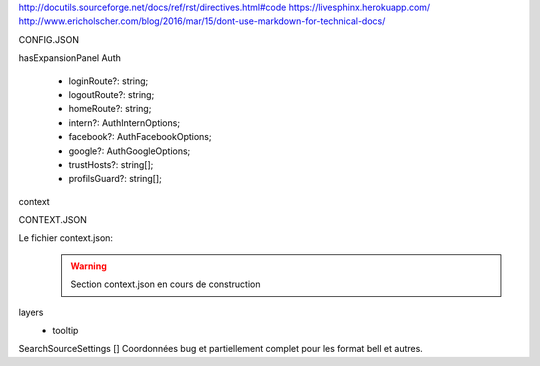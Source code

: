 http://docutils.sourceforge.net/docs/ref/rst/directives.html#code
https://livesphinx.herokuapp.com/
http://www.ericholscher.com/blog/2016/mar/15/dont-use-markdown-for-technical-docs/


CONFIG.JSON

hasExpansionPanel
Auth

    - loginRoute?: string;
    - logoutRoute?: string;
    - homeRoute?: string;
    - intern?: AuthInternOptions;
    - facebook?: AuthFacebookOptions;
    - google?: AuthGoogleOptions;
    - trustHosts?: string[];
    - profilsGuard?: string[];

context



CONTEXT.JSON

Le fichier context.json:
    .. warning::
       Section context.json en cours de construction


layers
    - tooltip





SearchSourceSettings []
Coordonnées bug et partiellement complet pour les format bell et autres.

